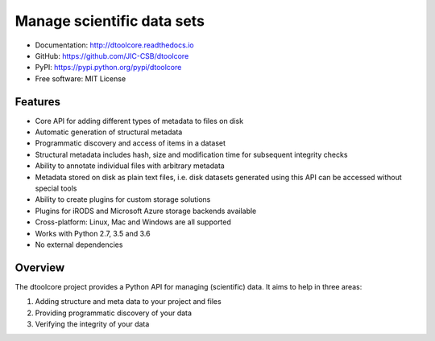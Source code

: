 Manage scientific data sets
===========================


.. image:: https://badge.fury.io/py/dtoolcore.svg
   :target: http://badge.fury.io/py/dtoolcore
   :alt: PyPi package

.. image:: https://travis-ci.org/jic-dtool/dtoolcore.svg?branch=master
   :target: https://travis-ci.org/jic-dtool/dtoolcore
   :alt: Travis CI build status (Linux)

.. image:: https://ci.appveyor.com/api/projects/status/cbv7ecvl8rb251xt/branch/master?svg=true
   :target: https://ci.appveyor.com/project/tjelvar-olsson/dtoolcore/branch/master
   :alt: AppVeyor CI build status (Windows)

.. image:: https://codecov.io/github/JIC-CSB/dtoolcore/coverage.svg?branch=master
   :target: https://codecov.io/github/JIC-CSB/dtoolcore?branch=master
   :alt: Code Coverage

.. image:: https://readthedocs.org/projects/dtoolcore/badge/?version=latest
   :target: https://readthedocs.org/projects/dtoolcore?badge=latest
   :alt: Documentation Status

- Documentation: http://dtoolcore.readthedocs.io
- GitHub: https://github.com/JIC-CSB/dtoolcore
- PyPI: https://pypi.python.org/pypi/dtoolcore
- Free software: MIT License

Features
--------

- Core API for adding different types of metadata to files on disk
- Automatic generation of structural metadata
- Programmatic discovery and access of items in a dataset
- Structural metadata includes hash, size and modification time for
  subsequent integrity checks
- Ability to annotate individual files with arbitrary metadata
- Metadata stored on disk as plain text files, i.e. disk datasets
  generated using this API can be accessed without special tools
- Ability to create plugins for custom storage solutions
- Plugins for iRODS and Microsoft Azure storage backends available
- Cross-platform: Linux, Mac and Windows are all supported
- Works with Python 2.7, 3.5 and 3.6
- No external dependencies

Overview
--------

The dtoolcore project provides a Python API for managing (scientific) data.
It aims to help in three areas:

1. Adding structure and meta data to your project and files
2. Providing programmatic discovery of your data
3. Verifying the integrity of your data
